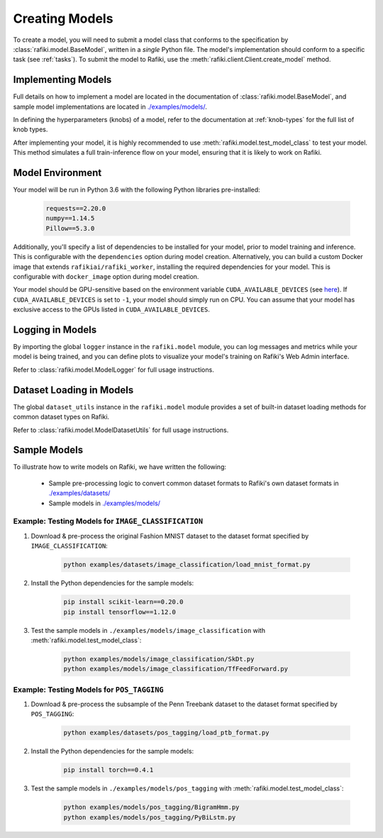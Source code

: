 
.. _`creating-models`:

Creating Models
====================================================================

To create a model, you will need to submit a model class that conforms to the specification
by :class:`rafiki.model.BaseModel`, written in a `single` Python file.
The model's implementation should conform to a specific task (see :ref:`tasks`).
To submit the model to Rafiki, use the :meth:`rafiki.client.Client.create_model` method.

Implementing Models
--------------------------------------------------------------------

Full details on how to implement a model are located in the documentation of :class:`rafiki.model.BaseModel`,
and sample model implementations are located in `./examples/models/ <https://github.com/nginyc/rafiki/tree/master/examples/models/>`_.

In defining the hyperparameters (knobs) of a model, refer to the documentation at :ref:`knob-types` for the full list of knob types.

After implementing your model, it is highly recommended to use :meth:`rafiki.model.test_model_class` 
to test your model. This method simulates a full train-inference flow on your model, ensuring that 
it is likely to work on Rafiki.

Model Environment
--------------------------------------------------------------------

Your model will be run in Python 3.6 with the following Python libraries pre-installed:

    .. code-block:: shell

        requests==2.20.0
        numpy==1.14.5
        Pillow==5.3.0

Additionally, you'll specify a list of dependencies to be installed for your model, 
prior to model training and inference. This is configurable with the ``dependencies`` option 
during model creation. Alternatively, you can build a custom Docker image that extends ``rafikiai/rafiki_worker``,
installing the required dependencies for your model. This is configurable with ``docker_image`` option
during model creation.

.. seealso:: :meth:`rafiki.client.Client.create_model`

Your model should be GPU-sensitive based on the environment variable ``CUDA_AVAILABLE_DEVICES`` (see `here <https://devblogs.nvidia.com/cuda-pro-tip-control-gpu-visibility-cuda_visible_devices/>`_).  
If ``CUDA_AVAILABLE_DEVICES`` is set to ``-1``, your model should simply run on CPU. You can assume that your model has exclusive access to the GPUs listed in ``CUDA_AVAILABLE_DEVICES``. 

Logging in Models
--------------------------------------------------------------------

By importing the global ``logger`` instance in the ``rafiki.model`` module, 
you can log messages and metrics while your model is being trained, and you can 
define plots to visualize your model's training on Rafiki's Web Admin interface.

Refer to :class:`rafiki.model.ModelLogger` for full usage instructions.

.. seealso:: :ref:`using-web-admin` 

Dataset Loading in Models
--------------------------------------------------------------------

The global ``dataset_utils`` instance in the ``rafiki.model`` module provides
a set of built-in dataset loading methods for common dataset types on Rafiki.

Refer to :class:`rafiki.model.ModelDatasetUtils` for full usage instructions.

Sample Models
--------------------------------------------------------------------

To illustrate how to write models on Rafiki, we have written the following:

    - Sample pre-processing logic to convert common dataset formats to Rafiki's own dataset formats in `./examples/datasets/ <https://github.com/nginyc/rafiki/tree/master/examples/datasets/>`_ 
    - Sample models in `./examples/models/ <https://github.com/nginyc/rafiki/tree/master/examples/models/>`_


Example: Testing Models for ``IMAGE_CLASSIFICATION``
^^^^^^^^^^^^^^^^^^^^^^^^^^^^^^^^^^^^^^^^^^^^^^^^^^^^^^^^^^^^^^^^^^^^

1. Download & pre-process the original Fashion MNIST dataset to the dataset format specified by ``IMAGE_CLASSIFICATION``:

    .. code-block:: shell

        python examples/datasets/image_classification/load_mnist_format.py

2. Install the Python dependencies for the sample models:

    .. code-block:: shell

        pip install scikit-learn==0.20.0
        pip install tensorflow==1.12.0

3. Test the sample models in ``./examples/models/image_classification`` with :meth:`rafiki.model.test_model_class`:

    .. code-block:: shell

        python examples/models/image_classification/SkDt.py
        python examples/models/image_classification/TfFeedForward.py


Example: Testing Models for ``POS_TAGGING``
^^^^^^^^^^^^^^^^^^^^^^^^^^^^^^^^^^^^^^^^^^^^^^^^^^^^^^^^^^^^^^^^^^^^

1. Download & pre-process the subsample of the Penn Treebank dataset to the dataset format specified by ``POS_TAGGING``:

    .. code-block:: shell

        python examples/datasets/pos_tagging/load_ptb_format.py

2. Install the Python dependencies for the sample models:

    .. code-block:: shell

        pip install torch==0.4.1

3. Test the sample models in ``./examples/models/pos_tagging`` with :meth:`rafiki.model.test_model_class`:

    .. code-block:: shell

        python examples/models/pos_tagging/BigramHmm.py
        python examples/models/pos_tagging/PyBiLstm.py
